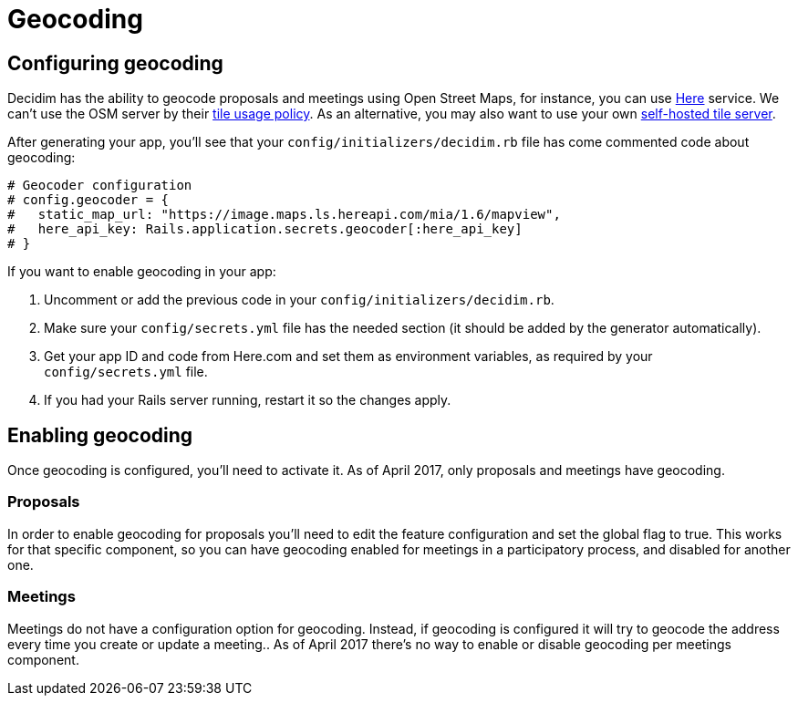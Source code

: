 = Geocoding

== Configuring geocoding

Decidim has the ability to geocode proposals and meetings using Open Street Maps, for instance, you can use http://here.com[Here] service. We can't use the OSM server by their https://operations.osmfoundation.org/policies/tiles/[tile usage policy]. As an alternative, you may also want to use your own https://opentileserver.org/[self-hosted tile server].

After generating your app, you'll see that your `config/initializers/decidim.rb` file has come commented code about geocoding:

[source,ruby]
----
# Geocoder configuration
# config.geocoder = {
#   static_map_url: "https://image.maps.ls.hereapi.com/mia/1.6/mapview",
#   here_api_key: Rails.application.secrets.geocoder[:here_api_key]
# }
----

If you want to enable geocoding in your app:

. Uncomment or add the previous code in your `config/initializers/decidim.rb`.
. Make sure your `config/secrets.yml` file has the needed section (it should be added by the generator automatically).
. Get your app ID and code from Here.com and set them as environment variables, as required by your `config/secrets.yml` file.
. If you had your Rails server running, restart it so the changes apply.

== Enabling geocoding

Once geocoding is configured, you'll need to activate it. As of April 2017, only proposals and meetings have geocoding.

=== Proposals

In order to enable geocoding for proposals you'll need to edit the feature configuration and set the global flag to true. This works for that specific component, so you can have geocoding enabled for meetings in a participatory process, and disabled for another one.

=== Meetings

Meetings do not have a configuration option for geocoding. Instead, if geocoding is configured it will try to geocode the address every time you create or update a meeting.. As of April 2017 there's no way to enable or disable geocoding per meetings component.
